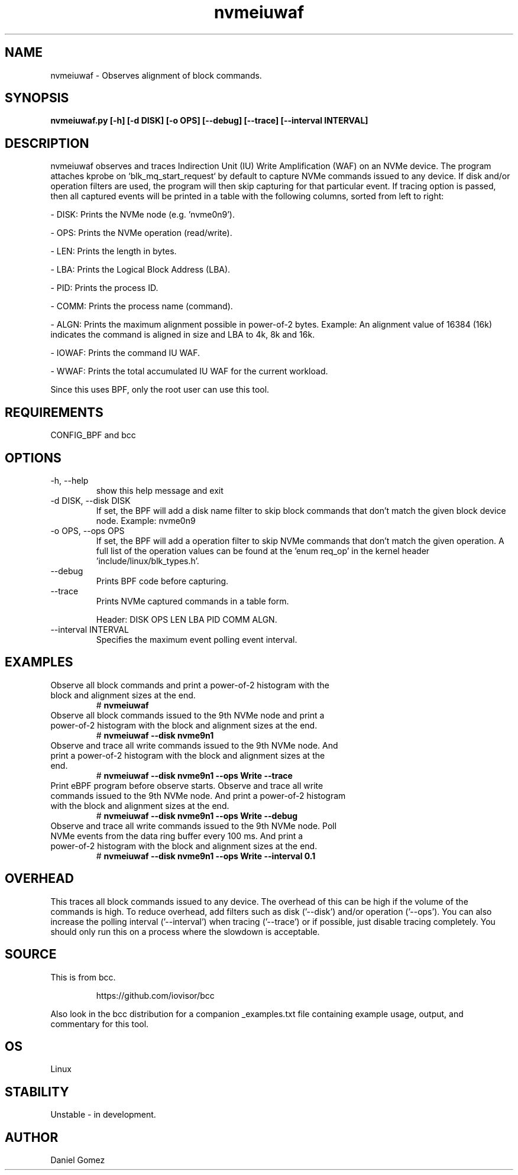 .TH nvmeiuwaf 8 "2023-11-06 "USER COMMANDS"
.SH NAME
nvmeiuwaf \- Observes alignment of block commands.
.SH SYNOPSIS
.B nvmeiuwaf.py [\-h] [\-d DISK] [\-o OPS] [\--debug] [\--trace]
.B            [\--interval INTERVAL]
.SH DESCRIPTION
nvmeiuwaf observes and traces Indirection Unit (IU) Write Amplification (WAF) on
an NVMe device. The program attaches kprobe on `blk_mq_start_request` by default
to capture NVMe commands issued to any device. If disk and/or operation filters
are used, the program will then skip capturing for that particular event. If
tracing option is passed, then all captured events will be printed in a table
with the following columns, sorted from left to right:

- DISK: Prints the NVMe node (e.g. 'nvme0n9').

- OPS: Prints the NVMe operation (read/write).

- LEN: Prints the length in bytes.

- LBA: Prints the Logical Block Address (LBA).

- PID: Prints the process ID.

- COMM: Prints the process name (command).

- ALGN: Prints the maximum alignment possible in power-of-2 bytes. Example: An
alignment value of 16384 (16k) indicates the command is aligned in size and LBA
to 4k, 8k and 16k.

- IOWAF: Prints the command IU WAF.

- WWAF: Prints the total accumulated IU WAF for the current workload.

Since this uses BPF, only the root user can use this tool.
.SH REQUIREMENTS
CONFIG_BPF and bcc
.SH OPTIONS
.TP
\-h, --help
show this help message and exit
.TP
\-d DISK, --disk DISK
If set, the BPF will add a disk name filter to skip block commands that don't
match the given block device node.
Example: nvme0n9
.TP
\-o OPS, --ops OPS
If set, the BPF will add a operation filter to skip NVMe commands that don't
match the given operation. A full list of the operation values can be found at
the 'enum req_op' in the kernel header 'include/linux/blk_types.h'.
.TP
\--debug
Prints BPF code before capturing.
.TP
\--trace
Prints NVMe captured commands in a table form.

Header: DISK OPS LEN LBA PID COMM ALGN.
.TP
\--interval INTERVAL
Specifies the maximum event polling event interval.
.SH EXAMPLES
.TP
Observe all block commands and print a power-of-2 histogram with the block and \
alignment sizes at the end.
#
.B nvmeiuwaf
.TP
Observe all block commands issued to the 9th NVMe node and print a power-of-2 \
histogram with the block and alignment sizes at the end.
#
.B nvmeiuwaf --disk nvme9n1
.TP
Observe and trace all write commands issued to the 9th NVMe node. And print a \
power-of-2 histogram with the block and alignment sizes at the end.
#
.B nvmeiuwaf --disk nvme9n1 --ops Write --trace
.TP
Print eBPF program before observe starts. Observe and trace all write \
commands issued to the 9th NVMe node. And print a power-of-2 histogram with \
the block and alignment sizes at the end.
#
.B nvmeiuwaf --disk nvme9n1 --ops Write --debug
.TP
Observe and trace all write commands issued to the 9th NVMe node. Poll NVMe \
events from the data ring buffer every 100 ms. And print a power-of-2 \
histogram with the block and alignment sizes at the end.
#
.B nvmeiuwaf --disk nvme9n1 --ops Write --interval 0.1
.SH OVERHEAD
This traces all block commands issued to any device. The overhead of this can
be high if the volume of the commands is high. To reduce overhead, add filters
such as disk  ('--disk') and/or operation ('--ops'). You can also increase the
polling interval ('--interval') when tracing ('--trace') or if possible, just
disable tracing completely. You should only run this on a process where the
slowdown is acceptable.
.SH SOURCE
This is from bcc.
.IP
https://github.com/iovisor/bcc
.PP
Also look in the bcc distribution for a companion _examples.txt file containing
example usage, output, and commentary for this tool.
.SH OS
Linux
.SH STABILITY
Unstable - in development.
.SH AUTHOR
Daniel Gomez
